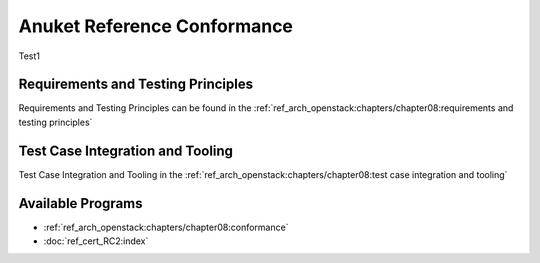 Anuket Reference Conformance
============================

Test1

Requirements and Testing Principles
-----------------------------------

Requirements and Testing Principles can be found in the
:ref:`ref_arch_openstack:chapters/chapter08:requirements
and testing principles`

Test Case Integration and Tooling
---------------------------------

Test Case Integration and Tooling in the
:ref:`ref_arch_openstack:chapters/chapter08:test case
integration and tooling`

Available Programs
------------------

-  :ref:`ref_arch_openstack:chapters/chapter08:conformance`
-  :doc:`ref_cert_RC2:index`
